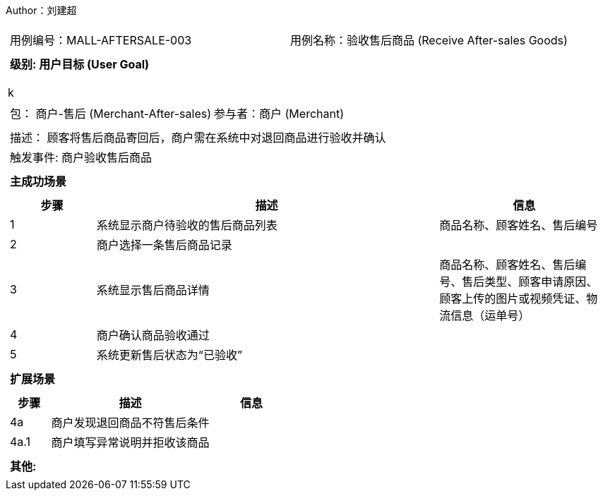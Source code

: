 Author：刘建超
[cols="1a"]
|===

|
[frame="none"]
[cols="1,1"]
!===
! 用例编号：MALL-AFTERSALE-003
! 用例名称：验收售后商品 (Receive After-sales Goods)
!===

|
[frame="none"]
[cols="1", options="header"]
!===
! 级别: 用户目标 (User Goal)
!===
k
|
[frame="none"]
[cols="2"]
!===
! 包： 商户-售后 (Merchant-After-sales)
! 参与者：商户 (Merchant)
!===

|
[frame="none"]
[cols="1"]
!===
! 描述： 顾客将售后商品寄回后，商户需在系统中对退回商品进行验收并确认
! 触发事件: 商户验收售后商品
!===

|
[frame="none"]
[cols="1", options="header"]
!===
! 主成功场景
!===

|
[frame="none"]
[cols="1,4,2", options="header"]
!===
! 步骤 ! 描述 ! 信息

! 1
! 系统显示商户待验收的售后商品列表
! 商品名称、顾客姓名、售后编号

! 2
! 商户选择一条售后商品记录
!

! 3
! 系统显示售后商品详情
! 商品名称、顾客姓名、售后编号、售后类型、顾客申请原因、顾客上传的图片或视频凭证、物流信息（运单号）

! 4
! 商户确认商品验收通过
!

! 5
! 系统更新售后状态为“已验收”
!
!===

|
[frame="none"]
[cols="1", options="header"]
!===
! 扩展场景
!===

|
[frame="none"]
[cols="1,4,2", options="header"]
!===
! 步骤 ! 描述 ! 信息

! 4a
! 商户发现退回商品不符售后条件
!

! 4a.1
! 商户填写异常说明并拒收该商品
!


!===

|
[frame="none"]
[cols="1"]
!===
! 其他:

!===
|===
